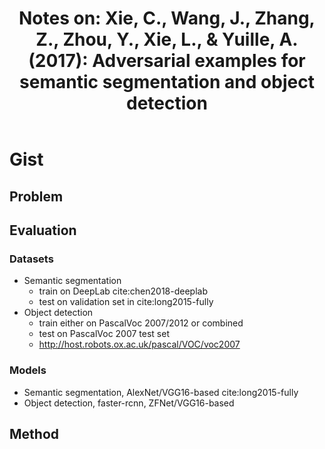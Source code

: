 #+TITLE: Notes on: Xie, C., Wang, J., Zhang, Z., Zhou, Y., Xie, L., & Yuille, A. (2017): Adversarial examples for semantic segmentation and object detection

* Gist

** Problem

** Evaluation

*** Datasets

- Semantic segmentation
  - train on DeepLab cite:chen2018-deeplab
  - test on validation set in cite:long2015-fully
- Object detection
  - train either on PascalVoc 2007/2012 or combined
  - test on PascalVoc 2007 test set
  - http://host.robots.ox.ac.uk/pascal/VOC/voc2007

*** Models

- Semantic segmentation, AlexNet/VGG16-based cite:long2015-fully
- Object detection, faster-rcnn, ZFNet/VGG16-based

** Method
